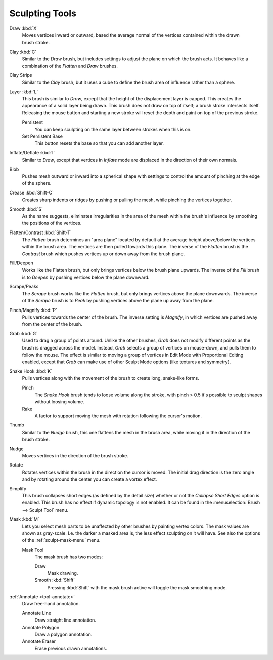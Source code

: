
***************
Sculpting Tools
***************

.. figure:: /images/sculpt-paint_sculpting_toolbar_index_brushes.png
   :align: right

Draw :kbd:`X`
   Moves vertices inward or outward,
   based the average normal of the vertices contained within the drawn brush stroke.

Clay :kbd:`C`
   Similar to the *Draw* brush, but includes settings to adjust the plane on which the brush acts.
   It behaves like a combination of the *Flatten* and *Draw* brushes.

Clay Strips
   Similar to the *Clay* brush, but it uses a cube to define the brush area of influence rather than a sphere.

Layer :kbd:`L`
   This brush is similar to *Draw*, except that the height of the displacement layer is capped.
   This creates the appearance of a solid layer being drawn.
   This brush does not draw on top of itself; a brush stroke intersects itself.
   Releasing the mouse button and starting a new stroke
   will reset the depth and paint on top of the previous stroke.

   Persistent
      You can keep sculpting on the same layer between strokes when this is on.
   Set Persistent Base
      This button resets the base so that you can add another layer.

Inflate/Deflate :kbd:`I`
   Similar to *Draw*,
   except that vertices in *Inflate* mode are displaced in the direction of their own normals.

Blob
   Pushes mesh outward or inward into a spherical shape with settings to
   control the amount of pinching at the edge of the sphere.

Crease :kbd:`Shift-C`
   Creates sharp indents or ridges by pushing or pulling the mesh, while pinching the vertices together.

Smooth :kbd:`S`
   As the name suggests, eliminates irregularities in the area of the mesh within the brush's
   influence by smoothing the positions of the vertices.

Flatten/Contrast :kbd:`Shift-T`
   The *Flatten* brush determines an "area plane"
   located by default at the average height above/below the vertices within the brush area.
   The vertices are then pulled towards this plane.
   The inverse of the *Flatten* brush is the *Contrast* brush
   which pushes vertices up or down away from the brush plane.

Fill/Deepen
   Works like the Flatten brush, but only brings vertices below the brush plane upwards.
   The inverse of the *Fill* brush is to *Deepen* by pushing vertices below the plane downward.

Scrape/Peaks
   The *Scrape* brush works like the *Flatten* brush, but only brings vertices above the plane downwards.
   The inverse of the *Scrape* brush is to *Peak* by pushing vertices above the plane up away from the plane.

Pinch/Magnify :kbd:`P`
   Pulls vertices towards the center of the brush.
   The inverse setting is *Magnify*, in which vertices are pushed away from the center of the brush.

Grab :kbd:`G`
   Used to drag a group of points around. Unlike the other brushes,
   *Grab* does not modify different points as the brush is dragged across the model.
   Instead, *Grab* selects a group of vertices on mouse-down, and pulls them to follow the mouse.
   The effect is similar to moving a group of vertices in Edit Mode with Proportional Editing enabled,
   except that *Grab* can make use of other Sculpt Mode options (like textures and symmetry).

Snake Hook :kbd:`K`
   Pulls vertices along with the movement of the brush to create long, snake-like forms.

   Pinch
      The *Snake Hook* brush tends to loose volume along the stroke,
      with pinch > 0.5 it's possible to sculpt shapes without loosing volume.
   Rake
      A factor to support moving the mesh with rotation following the cursor's motion.

Thumb
   Similar to the *Nudge* brush, this one flattens the mesh in the brush area,
   while moving it in the direction of the brush stroke.

Nudge
   Moves vertices in the direction of the brush stroke.

Rotate
   Rotates vertices within the brush in the direction the cursor is moved. The initial drag direction
   is the zero angle and by rotating around the center you can create a vortex effect.

Simplify
   This brush collapses short edges (as defined by the detail size) whether or
   not the *Collapse Short Edges* option is enabled.
   This brush has no effect if dynamic topology is not enabled.
   It can be found in the :menuselection:`Brush --> Sculpt Tool` menu.

Mask :kbd:`M`
   Lets you select mesh parts to be unaffected by other brushes by painting vertex colors.
   The mask values are shown as gray-scale.
   I.e. the darker a masked area is, the less effect sculpting on it will have.
   See also the options of the :ref:`sculpt-mask-menu` menu.

   Mask Tool
      The mask brush has two modes:

      Draw
         Mask drawing.
      Smooth :kbd:`Shift`
         Pressing :kbd:`Shift` with the mask brush active will toggle the mask smoothing mode.

:ref:`Annotate <tool-annotate>`
   Draw free-hand annotation.

   Annotate Line
      Draw straight line annotation.
   Annotate Polygon
      Draw a polygon annotation.
   Annotate Eraser
      Erase previous drawn annotations.
